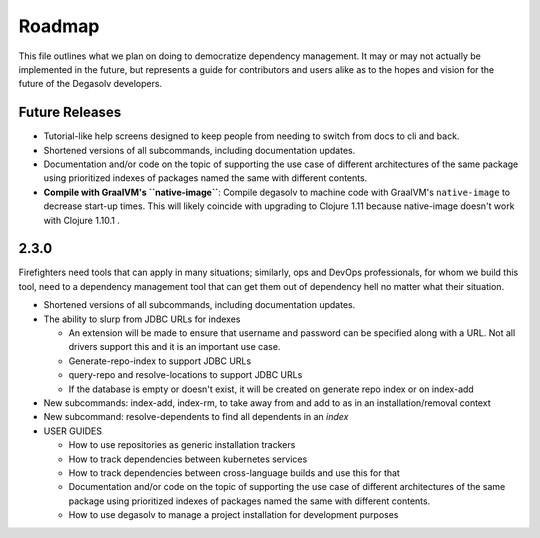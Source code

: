 Roadmap
=======

This file outlines what we plan on doing to democratize dependency management.
It may or may not actually be implemented in the future, but represents a guide
for contributors and users alike as to the hopes and vision for the future of
the Degasolv developers.

Future Releases
---------------

- Tutorial-like help screens designed to keep people from needing to switch
  from docs to cli and back.

- Shortened versions of all subcommands, including documentation updates.

- Documentation and/or code on the topic of supporting the use case of
  different architectures of the same package using prioritized indexes of
  packages named the same with different contents.

- **Compile with GraalVM's ``native-image``**: Compile degasolv to machine
  code with GraalVM's ``native-image`` to decrease start-up times. This will likely
  coincide with upgrading to Clojure 1.11 because native-image doesn't work with
  Clojure 1.10.1 .

2.3.0
-----

Firefighters need tools that can apply in many situations; similarly, ops and
DevOps professionals, for whom we build this tool, need to a dependency
management tool that can get them out of dependency hell no matter what their
situation.

- Shortened versions of all subcommands, including documentation updates.
- The ability to slurp from JDBC URLs for indexes

  - An extension will be made to ensure that username and password
    can be specified along with a URL. Not all drivers support this
    and it is an important use case.
  - Generate-repo-index to support JDBC URLs
  - query-repo and resolve-locations to support JDBC URLs
  - If the database is empty or doesn't exist, it will be created on
    generate repo index or on index-add

- New subcommands: index-add, index-rm, to take away from and add to
  as in an installation/removal context
- New subcommand: resolve-dependents to find all dependents in an *index*
- USER GUIDES

  - How to use repositories as generic installation trackers
  - How to track dependencies between kubernetes services
  - How to track dependencies between cross-language builds and use this for
    that
  - Documentation and/or code on the topic of supporting the use case
    of different architectures of the same package using prioritized
    indexes of packages named the same with different contents.
  - How to use degasolv to manage a project installation for
    development purposes
